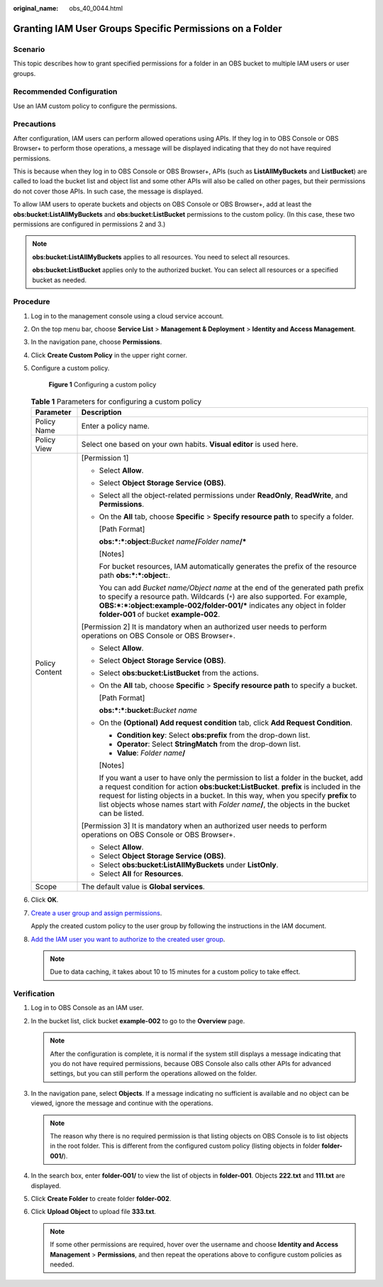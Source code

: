 :original_name: obs_40_0044.html

.. _obs_40_0044:

Granting IAM User Groups Specific Permissions on a Folder
=========================================================

Scenario
--------

This topic describes how to grant specified permissions for a folder in an OBS bucket to multiple IAM users or user groups.

Recommended Configuration
-------------------------

Use an IAM custom policy to configure the permissions.

Precautions
-----------

After configuration, IAM users can perform allowed operations using APIs. If they log in to OBS Console or OBS Browser+ to perform those operations, a message will be displayed indicating that they do not have required permissions.

This is because when they log in to OBS Console or OBS Browser+, APIs (such as **ListAllMyBuckets** and **ListBucket**) are called to load the bucket list and object list and some other APIs will also be called on other pages, but their permissions do not cover those APIs. In such case, the message is displayed.

To allow IAM users to operate buckets and objects on OBS Console or OBS Browser+, add at least the **obs:bucket:ListAllMyBuckets** and **obs:bucket:ListBucket** permissions to the custom policy. (In this case, these two permissions are configured in permissions 2 and 3.)

.. note::

   **obs:bucket:ListAllMyBuckets** applies to all resources. You need to select all resources.

   **obs:bucket:ListBucket** applies only to the authorized bucket. You can select all resources or a specified bucket as needed.

Procedure
---------

#. Log in to the management console using a cloud service account.

#. On the top menu bar, choose **Service List** > **Management & Deployment** > **Identity and Access Management**.

#. In the navigation pane, choose **Permissions**.

#. Click **Create Custom Policy** in the upper right corner.

#. Configure a custom policy.


   .. figure:: /_static/images/en-us_image_0000001386340170.png
      :alt: **Figure 1** Configuring a custom policy

      **Figure 1** Configuring a custom policy

   .. table:: **Table 1** Parameters for configuring a custom policy

      +-----------------------------------+-----------------------------------------------------------------------------------------------------------------------------------------------------------------------------------------------------------------------------------------------------------------------------------------------------------------------------------------------------------------------+
      | Parameter                         | Description                                                                                                                                                                                                                                                                                                                                                           |
      +===================================+=======================================================================================================================================================================================================================================================================================================================================================================+
      | Policy Name                       | Enter a policy name.                                                                                                                                                                                                                                                                                                                                                  |
      +-----------------------------------+-----------------------------------------------------------------------------------------------------------------------------------------------------------------------------------------------------------------------------------------------------------------------------------------------------------------------------------------------------------------------+
      | Policy View                       | Select one based on your own habits. **Visual editor** is used here.                                                                                                                                                                                                                                                                                                  |
      +-----------------------------------+-----------------------------------------------------------------------------------------------------------------------------------------------------------------------------------------------------------------------------------------------------------------------------------------------------------------------------------------------------------------------+
      | Policy Content                    | [Permission 1]                                                                                                                                                                                                                                                                                                                                                        |
      |                                   |                                                                                                                                                                                                                                                                                                                                                                       |
      |                                   | -  Select **Allow**.                                                                                                                                                                                                                                                                                                                                                  |
      |                                   |                                                                                                                                                                                                                                                                                                                                                                       |
      |                                   | -  Select **Object Storage Service (OBS)**.                                                                                                                                                                                                                                                                                                                           |
      |                                   |                                                                                                                                                                                                                                                                                                                                                                       |
      |                                   | -  Select all the object-related permissions under **ReadOnly**, **ReadWrite**, and **Permissions**.                                                                                                                                                                                                                                                                  |
      |                                   |                                                                                                                                                                                                                                                                                                                                                                       |
      |                                   | -  On the **All** tab, choose **Specific** > **Specify resource path** to specify a folder.                                                                                                                                                                                                                                                                           |
      |                                   |                                                                                                                                                                                                                                                                                                                                                                       |
      |                                   |    [Path Format]                                                                                                                                                                                                                                                                                                                                                      |
      |                                   |                                                                                                                                                                                                                                                                                                                                                                       |
      |                                   |    **obs:*:*:object:**\ *Bucket name*\ **/**\ *Folder name*\ **/\***                                                                                                                                                                                                                                                                                                  |
      |                                   |                                                                                                                                                                                                                                                                                                                                                                       |
      |                                   |    [Notes]                                                                                                                                                                                                                                                                                                                                                            |
      |                                   |                                                                                                                                                                                                                                                                                                                                                                       |
      |                                   |    For bucket resources, IAM automatically generates the prefix of the resource path **obs:*:*:object:**.                                                                                                                                                                                                                                                             |
      |                                   |                                                                                                                                                                                                                                                                                                                                                                       |
      |                                   |    You can add *Bucket name/Object name* at the end of the generated path prefix to specify a resource path. Wildcards (``*``) are also supported. For example, **OBS:*:*:object:example-002/folder-001/\*** indicates any object in folder **folder-001** of bucket **example-002**.                                                                                 |
      |                                   |                                                                                                                                                                                                                                                                                                                                                                       |
      |                                   | [Permission 2] It is mandatory when an authorized user needs to perform operations on OBS Console or OBS Browser+.                                                                                                                                                                                                                                                    |
      |                                   |                                                                                                                                                                                                                                                                                                                                                                       |
      |                                   | -  Select **Allow**.                                                                                                                                                                                                                                                                                                                                                  |
      |                                   |                                                                                                                                                                                                                                                                                                                                                                       |
      |                                   | -  Select **Object Storage Service (OBS)**.                                                                                                                                                                                                                                                                                                                           |
      |                                   |                                                                                                                                                                                                                                                                                                                                                                       |
      |                                   | -  Select **obs:bucket:ListBucket** from the actions.                                                                                                                                                                                                                                                                                                                 |
      |                                   |                                                                                                                                                                                                                                                                                                                                                                       |
      |                                   | -  On the **All** tab, choose **Specific** > **Specify resource path** to specify a bucket.                                                                                                                                                                                                                                                                           |
      |                                   |                                                                                                                                                                                                                                                                                                                                                                       |
      |                                   |    [Path Format]                                                                                                                                                                                                                                                                                                                                                      |
      |                                   |                                                                                                                                                                                                                                                                                                                                                                       |
      |                                   |    **obs:*:*:bucket:**\ *Bucket name*                                                                                                                                                                                                                                                                                                                                 |
      |                                   |                                                                                                                                                                                                                                                                                                                                                                       |
      |                                   | -  On the **(Optional) Add request condition** tab, click **Add Request Condition**.                                                                                                                                                                                                                                                                                  |
      |                                   |                                                                                                                                                                                                                                                                                                                                                                       |
      |                                   |    -  **Condition key**: Select **obs:prefix** from the drop-down list.                                                                                                                                                                                                                                                                                               |
      |                                   |    -  **Operator**: Select **StringMatch** from the drop-down list.                                                                                                                                                                                                                                                                                                   |
      |                                   |    -  **Value**: *Folder name*\ **/**                                                                                                                                                                                                                                                                                                                                 |
      |                                   |                                                                                                                                                                                                                                                                                                                                                                       |
      |                                   |    [Notes]                                                                                                                                                                                                                                                                                                                                                            |
      |                                   |                                                                                                                                                                                                                                                                                                                                                                       |
      |                                   |    If you want a user to have only the permission to list a folder in the bucket, add a request condition for action **obs:bucket:ListBucket**. **prefix** is included in the request for listing objects in a bucket. In this way, when you specify **prefix** to list objects whose names start with *Folder name*\ **/**, the objects in the bucket can be listed. |
      |                                   |                                                                                                                                                                                                                                                                                                                                                                       |
      |                                   | [Permission 3] It is mandatory when an authorized user needs to perform operations on OBS Console or OBS Browser+.                                                                                                                                                                                                                                                    |
      |                                   |                                                                                                                                                                                                                                                                                                                                                                       |
      |                                   | -  Select **Allow**.                                                                                                                                                                                                                                                                                                                                                  |
      |                                   | -  Select **Object Storage Service (OBS)**.                                                                                                                                                                                                                                                                                                                           |
      |                                   | -  Select **obs:bucket:ListAllMyBuckets** under **ListOnly**.                                                                                                                                                                                                                                                                                                         |
      |                                   | -  Select **All** for **Resources**.                                                                                                                                                                                                                                                                                                                                  |
      +-----------------------------------+-----------------------------------------------------------------------------------------------------------------------------------------------------------------------------------------------------------------------------------------------------------------------------------------------------------------------------------------------------------------------+
      | Scope                             | The default value is **Global services**.                                                                                                                                                                                                                                                                                                                             |
      +-----------------------------------+-----------------------------------------------------------------------------------------------------------------------------------------------------------------------------------------------------------------------------------------------------------------------------------------------------------------------------------------------------------------------+

#. Click **OK**.

#. `Create a user group and assign permissions <https://docs.otc.t-systems.com/en-us/usermanual/iam/iam_01_0030.html>`__.

   Apply the created custom policy to the user group by following the instructions in the IAM document.

#. `Add the IAM user you want to authorize to the created user group <https://docs.otc.t-systems.com/en-us/usermanual/iam/iam_01_0031.html>`__.

   .. note::

      Due to data caching, it takes about 10 to 15 minutes for a custom policy to take effect.

Verification
------------

#. Log in to OBS Console as an IAM user.
#. In the bucket list, click bucket **example-002** to go to the **Overview** page.

   .. note::

      After the configuration is complete, it is normal if the system still displays a message indicating that you do not have required permissions, because OBS Console also calls other APIs for advanced settings, but you can still perform the operations allowed on the folder.

#. In the navigation pane, select **Objects**. If a message indicating no sufficient is available and no object can be viewed, ignore the message and continue with the operations.

   .. note::

      The reason why there is no required permission is that listing objects on OBS Console is to list objects in the root folder. This is different from the configured custom policy (listing objects in folder **folder-001/**).

#. In the search box, enter **folder-001/** to view the list of objects in **folder-001**. Objects **222.txt** and **111.txt** are displayed.
#. Click **Create Folder** to create folder **folder-002**.
#. Click **Upload Object** to upload file **333.txt**.

   .. note::

      If some other permissions are required, hover over the username and choose **Identity and Access Management** > **Permissions**, and then repeat the operations above to configure custom policies as needed.
